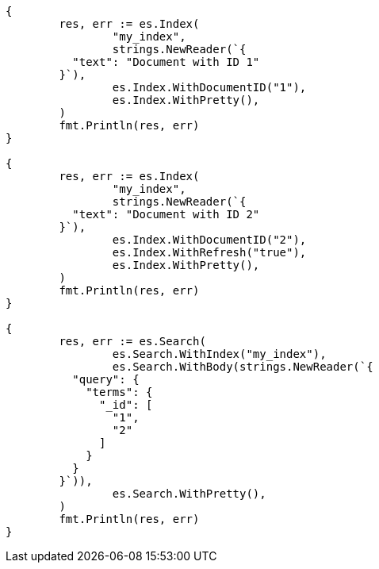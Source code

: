// Generated from mapping-fields-id-field_8d9a63d7c31f08bd27d92ece3de1649c_test.go
//
[source, go]
----
{
	res, err := es.Index(
		"my_index",
		strings.NewReader(`{
	  "text": "Document with ID 1"
	}`),
		es.Index.WithDocumentID("1"),
		es.Index.WithPretty(),
	)
	fmt.Println(res, err)
}

{
	res, err := es.Index(
		"my_index",
		strings.NewReader(`{
	  "text": "Document with ID 2"
	}`),
		es.Index.WithDocumentID("2"),
		es.Index.WithRefresh("true"),
		es.Index.WithPretty(),
	)
	fmt.Println(res, err)
}

{
	res, err := es.Search(
		es.Search.WithIndex("my_index"),
		es.Search.WithBody(strings.NewReader(`{
	  "query": {
	    "terms": {
	      "_id": [
	        "1",
	        "2"
	      ]
	    }
	  }
	}`)),
		es.Search.WithPretty(),
	)
	fmt.Println(res, err)
}
----
